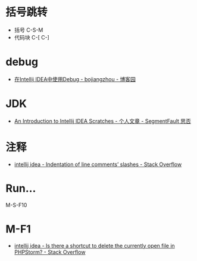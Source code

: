 * 括号跳转
  + 括号 C-S-M
  + 代码块 C-[ C-]

* debug
  + [[https://www.cnblogs.com/chiangchou/p/idea-debug.html][在Intellij IDEA中使用Debug - bojiangzhou - 博客园]]

* JDK
  + [[https://segmentfault.com/a/1190000014202363][An Introduction to Intellij IDEA Scratches - 个人文章 - SegmentFault 思否]]

* 注释
  + [[https://stackoverflow.com/questions/32342682/indentation-of-line-comments-slashes][intellij idea - Indentation of line comments’ slashes - Stack Overflow]]

* Run...
  M-S-F10

* M-F1
  + [[https://stackoverflow.com/questions/28189560/is-there-a-shortcut-to-delete-the-currently-open-file-in-phpstorm][intellij idea - Is there a shortcut to delete the currently open file in PHPStorm? - Stack Overflow]]

